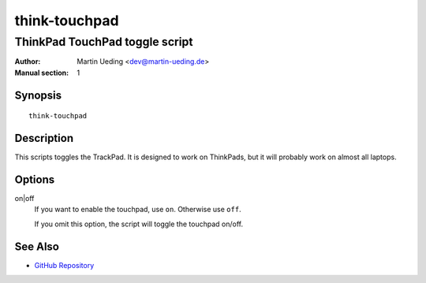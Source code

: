 ..  Copyright © 2012-2013 Martin Ueding <dev@martin-ueding.de>
    Licensed under The GNU Public License Version 2 (or later)

##############
think-touchpad
##############

*******************************
ThinkPad TouchPad toggle script
*******************************

:Author: Martin Ueding <dev@martin-ueding.de>
:Manual section: 1

Synopsis
========

::

    think-touchpad

Description
===========

This scripts toggles the TrackPad. It is designed to work on ThinkPads, but it
will probably work on almost all laptops.

Options
=======

on|off
    If you want to enable the touchpad, use ``on``. Otherwise use ``off``.

    If you omit this option, the script will toggle the touchpad on/off.

See Also
========

- `GitHub Repository`_

.. _`GitHub Repository`: https://github.com/martin-ueding/think-rotate
